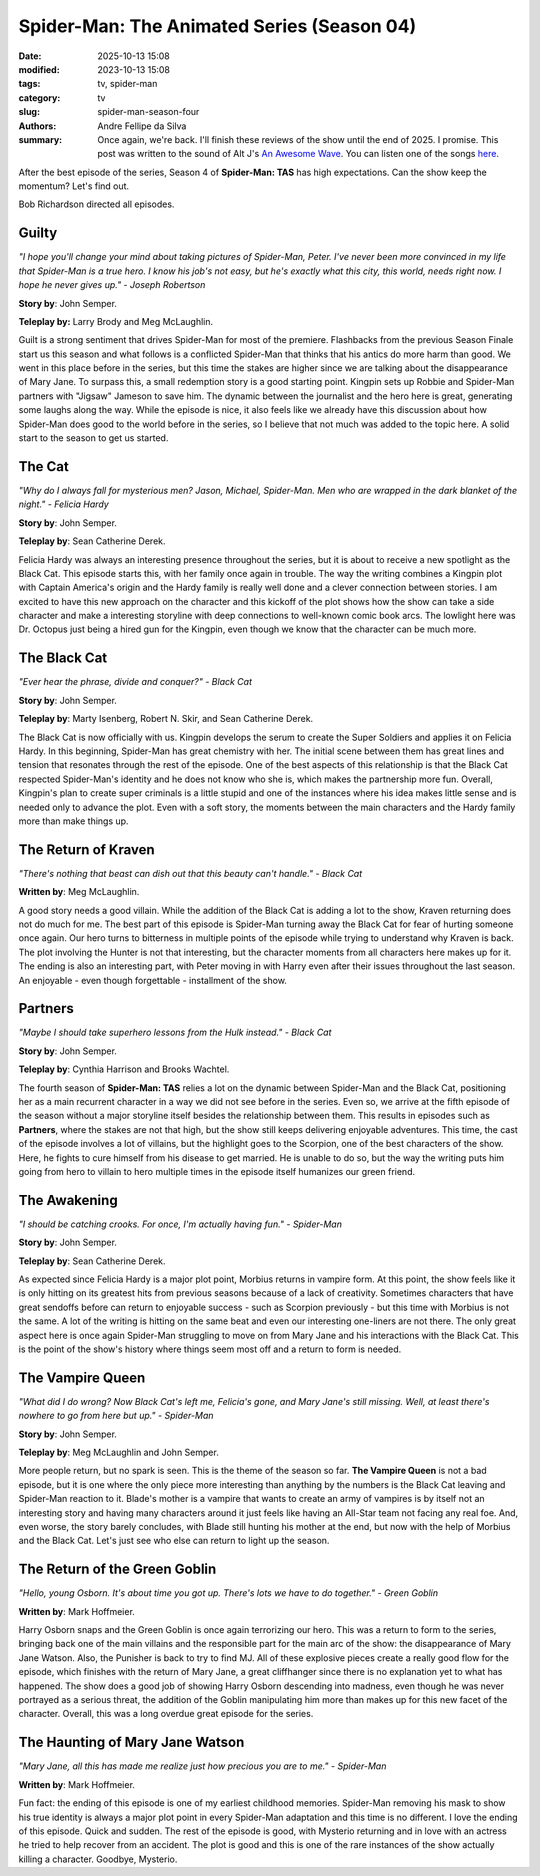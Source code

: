 Spider-Man: The Animated Series (Season 04)
###########################################

:date: 2025-10-13 15:08
:modified: 2023-10-13 15:08
:tags: tv, spider-man
:category: tv
:slug: spider-man-season-four
:authors: Andre Fellipe da Silva
:summary: Once again, we're back. I'll finish these reviews of the show until the end of 2025. I promise. This post was written to the sound of Alt J's `An Awesome Wave`_. You can listen one of the songs here_.

After the best episode of the series, Season 4 of **Spider-Man: TAS** has high expectations. Can the show keep the momentum? Let's find out.

Bob Richardson directed all episodes.

**Guilty**
**********

.. image:: images/15-01-S04E01-guilty.png
  :alt: Shot from the first episode of the fourth season of the Spider-Man 1994 television series.
  :align: center

.. class:: center

*"I hope you'll change your mind about taking pictures of Spider-Man, Peter. I've never been more convinced in my life that Spider-Man is a true hero. I know his job's not easy, but he's exactly what this city, this world, needs right now. I hope he never gives up." - Joseph Robertson*

**Story by**: John Semper.

**Teleplay by:** Larry Brody and Meg McLaughlin.

Guilt is a strong sentiment that drives Spider-Man for most of the premiere. Flashbacks from the previous Season Finale start us this season and what follows is a conflicted Spider-Man that thinks that his antics do more harm than good. We went in this place before in the series, but this time the stakes are higher since we are talking about the disappearance of Mary Jane. To surpass this, a small redemption story is a good starting point. Kingpin sets up Robbie and Spider-Man partners with "Jigsaw" Jameson to save him. The dynamic between the journalist and the hero here is great, generating some laughs along the way. While the episode is nice, it also feels like we already have this discussion about how Spider-Man does good to the world before in the series, so I believe that not much was added to the topic here. A solid start to the season to get us started.

**The Cat**
***********

.. image:: images/15-02-S04E02-cat.png
  :alt: Shot from the second episode of the fourth season of the Spider-Man 1994 television series.
  :align: center

.. class:: center

*"Why do I always fall for mysterious men? Jason, Michael, Spider-Man. Men who are wrapped in the dark blanket of the night." - Felicia Hardy*

**Story by**: John Semper.

**Teleplay by**: Sean Catherine Derek.

Felicia Hardy was always an interesting presence throughout the series, but it is about to receive a new spotlight as the Black Cat. This episode starts this, with her family once again in trouble. The way the writing combines a Kingpin plot with Captain America's origin and the Hardy family is really well done and a clever connection between stories. I am excited to have this new approach on the character and this kickoff of the plot shows how the show can take a side character and make a interesting storyline with deep connections to well-known comic book arcs. The lowlight here was Dr. Octopus just being a hired gun for the Kingpin, even though we know that the character can be much more.

**The Black Cat**
*****************

.. image:: images/15-03-S04E03-black.png
  :alt: Shot from the third episode of the fourth season of the Spider-Man 1994 television series.
  :align: center

.. class:: center

*"Ever hear the phrase, divide and conquer?" - Black Cat*

**Story by**: John Semper.

**Teleplay by**: Marty Isenberg, Robert N. Skir, and Sean Catherine Derek.

The Black Cat is now officially with us. Kingpin develops the serum to create the Super Soldiers and applies it on Felicia Hardy. In this beginning, Spider-Man has great chemistry with her. The initial scene between them has great lines and tension that resonates through the rest of the episode. One of the best aspects of this relationship is that the Black Cat respected Spider-Man's identity and he does not know who she is, which makes the partnership more fun. Overall, Kingpin's plan to create super criminals is a little stupid and one of the instances where his idea makes little sense and is needed only to advance the plot. Even with a soft story, the moments between the main characters and the Hardy family more than make things up.

**The Return of Kraven**
************************

.. image:: images/15-04-S04E04-kraven.png
  :alt: Shot from the fourth episode of the fourth season of the Spider-Man 1994 television series.
  :align: center

.. class:: center

*"There's nothing that beast can dish out that this beauty can't handle." - Black Cat*

**Written by**: Meg McLaughlin.

A good story needs a good villain. While the addition of the Black Cat is adding a lot to the show, Kraven returning does not do much for me. The best part of this episode is Spider-Man turning away the Black Cat for fear of hurting someone once again. Our hero turns to bitterness in multiple points of the episode while trying to understand why Kraven is back. The plot involving the Hunter is not that interesting, but the character moments from all characters here makes up for it. The ending is also an interesting part, with Peter moving in with Harry even after their issues throughout the last season. An enjoyable - even though forgettable - installment of the show.

**Partners**
************

.. image:: images/15-05-S04E05-partners.png
  :alt: Shot from the fifth episode of the fourth season of the Spider-Man 1994 television series.
  :align: center

.. class:: center

*"Maybe I should take superhero lessons from the Hulk instead." - Black Cat*

**Story by**: John Semper.

**Teleplay by**: Cynthia Harrison and Brooks Wachtel.

The fourth season of **Spider-Man: TAS** relies a lot on the dynamic between Spider-Man and the Black Cat, positioning her as a main recurrent character in a way we did not see before in the series. Even so, we arrive at the fifth episode of the season without a major storyline itself besides the relationship between them. This results in episodes such as **Partners**, where the stakes are not that high, but the show still keeps delivering enjoyable adventures. This time, the cast of the episode involves a lot of villains, but the highlight goes to the Scorpion, one of the best characters of the show. Here, he fights to cure himself from his disease to get married. He is unable to do so, but the way the writing puts him going from hero to villain to hero multiple times in the episode itself humanizes our green friend.

**The Awakening**
*****************

.. image:: images/15-06-S04E06-awakening.png
  :alt: Shot from the sixth episode of the fourth season of the Spider-Man 1994 television series.
  :align: center

.. class:: center

*"I should be catching crooks. For once, I'm actually having fun." - Spider-Man*

**Story by**: John Semper.

**Teleplay by**: Sean Catherine Derek.

As expected since Felicia Hardy is a major plot point, Morbius returns in vampire form. At this point, the show feels like it is only hitting on its greatest hits from previous seasons because of a lack of creativity. Sometimes characters that have great sendoffs before can return to enjoyable success - such as Scorpion previously - but this time with Morbius is not the same. A lot of the writing is hitting on the same beat and even our interesting one-liners are not there. The only great aspect here is once again Spider-Man struggling to move on from Mary Jane and his interactions with the Black Cat. This is the point of the show's history where things seem most off and a return to form is needed.

**The Vampire Queen**
*********************

.. image:: images/15-07-S04E07-queen.png
  :alt: Shot from the seventh episode of the fourth season of the Spider-Man 1994 television series.
  :align: center

.. class:: center

*"What did I do wrong? Now Black Cat's left me, Felicia's gone, and Mary Jane's still missing. Well, at least there's nowhere to go from here but up." - Spider-Man*

**Story by**: John Semper.

**Teleplay by**: Meg McLaughlin and John Semper.

More people return, but no spark is seen. This is the theme of the season so far. **The Vampire Queen** is not a bad episode, but it is one where the only piece more interesting than anything by the numbers is the Black Cat leaving and Spider-Man reaction to it. Blade's mother is a vampire that wants to create an army of vampires is by itself not an interesting story and having many characters around it just feels like having an All-Star team not facing any real foe. And, even worse, the story barely concludes, with Blade still hunting his mother at the end, but now with the help of Morbius and the Black Cat. Let's just see who else can return to light up the season.

**The Return of the Green Goblin**
**********************************

.. image:: images/15-08-S04E08-goblin.png
  :alt: Shot from the eighth episode of the fourth season of the Spider-Man 1994 television series.
  :align: center

.. class:: center

*"Hello, young Osborn. It's about time you got up. There's lots we have to do together." - Green Goblin*

**Written by**: Mark Hoffmeier.

Harry Osborn snaps and the Green Goblin is once again terrorizing our hero. This was a return to form to the series, bringing back one of the main villains and the responsible part for the main arc of the show: the disappearance of Mary Jane Watson. Also, the Punisher is back to try to find MJ. All of these explosive pieces create a really good flow for the episode, which finishes with the return of Mary Jane, a great cliffhanger since there is no explanation yet to what has happened. The show does a good job of showing Harry Osborn descending into madness, even though he was never portrayed as a serious threat, the addition of the Goblin manipulating him more than makes up for this new facet of the character. Overall, this was a long overdue great episode for the series.

**The Haunting of Mary Jane Watson**
************************************

.. image:: images/15-09-S04E09-haunting.png
  :alt: Shot from the ninth episode of the fourth season of the Spider-Man 1994 television series.
  :align: center

.. class:: center

*"Mary Jane, all this has made me realize just how precious you are to me." - Spider-Man*

**Written by**: Mark Hoffmeier.

Fun fact: the ending of this episode is one of my earliest childhood memories. Spider-Man removing his mask to show his true identity is always a major plot point in every Spider-Man adaptation and this time is no different. I love the ending of this episode. Quick and sudden. The rest of the episode is good, with Mysterio returning and in love with an actress he tried to help recover from an accident. The plot is good and this is one of the rare instances of the show actually killing a character. Goodbye, Mysterio.

.. _`An Awesome Wave`: https://en.wikipedia.org/wiki/An_Awesome_Wave
.. _here: https://www.youtube.com/watch?v=rVeMiVU77wo
